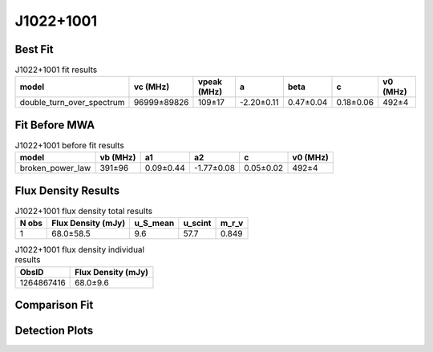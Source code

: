 .. _J1022+1001:
J1022+1001
==========

Best Fit
--------
.. image:: best_fits/J1022+1001_fit.png
  :width: 800

.. csv-table:: J1022+1001 fit results
   :header: "model","vc (MHz)","vpeak (MHz)","a","beta","c","v0 (MHz)"

   "double_turn_over_spectrum","96999±89826","109±17","-2.20±0.11","0.47±0.04","0.18±0.06","492±4"

Fit Before MWA
--------------

.. csv-table:: J1022+1001 before fit results
   :header: "model","vb (MHz)","a1","a2","c","v0 (MHz)"

   "broken_power_law","391±96","0.09±0.44","-1.77±0.08","0.05±0.02","492±4"


Flux Density Results
--------------------
.. csv-table:: J1022+1001 flux density total results
   :header: "N obs", "Flux Density (mJy)", "u_S_mean", "u_scint", "m_r_v"

   "1",  "68.0±58.5", "9.6", "57.7", "0.849"

.. csv-table:: J1022+1001 flux density individual results
   :header: "ObsID", "Flux Density (mJy)"

    "1264867416", "68.0±9.6"

Comparison Fit
--------------
.. image:: comparison_fits/J1022+1001_comparison_fit.png
  :width: 800

Detection Plots
---------------

.. image:: detection_plots/1264867416_J1022+1001.prepfold.png
  :width: 800

.. image:: on_pulse_plots/1264867416_J1022+1001_165_bins_gaussian_components.png
  :width: 800